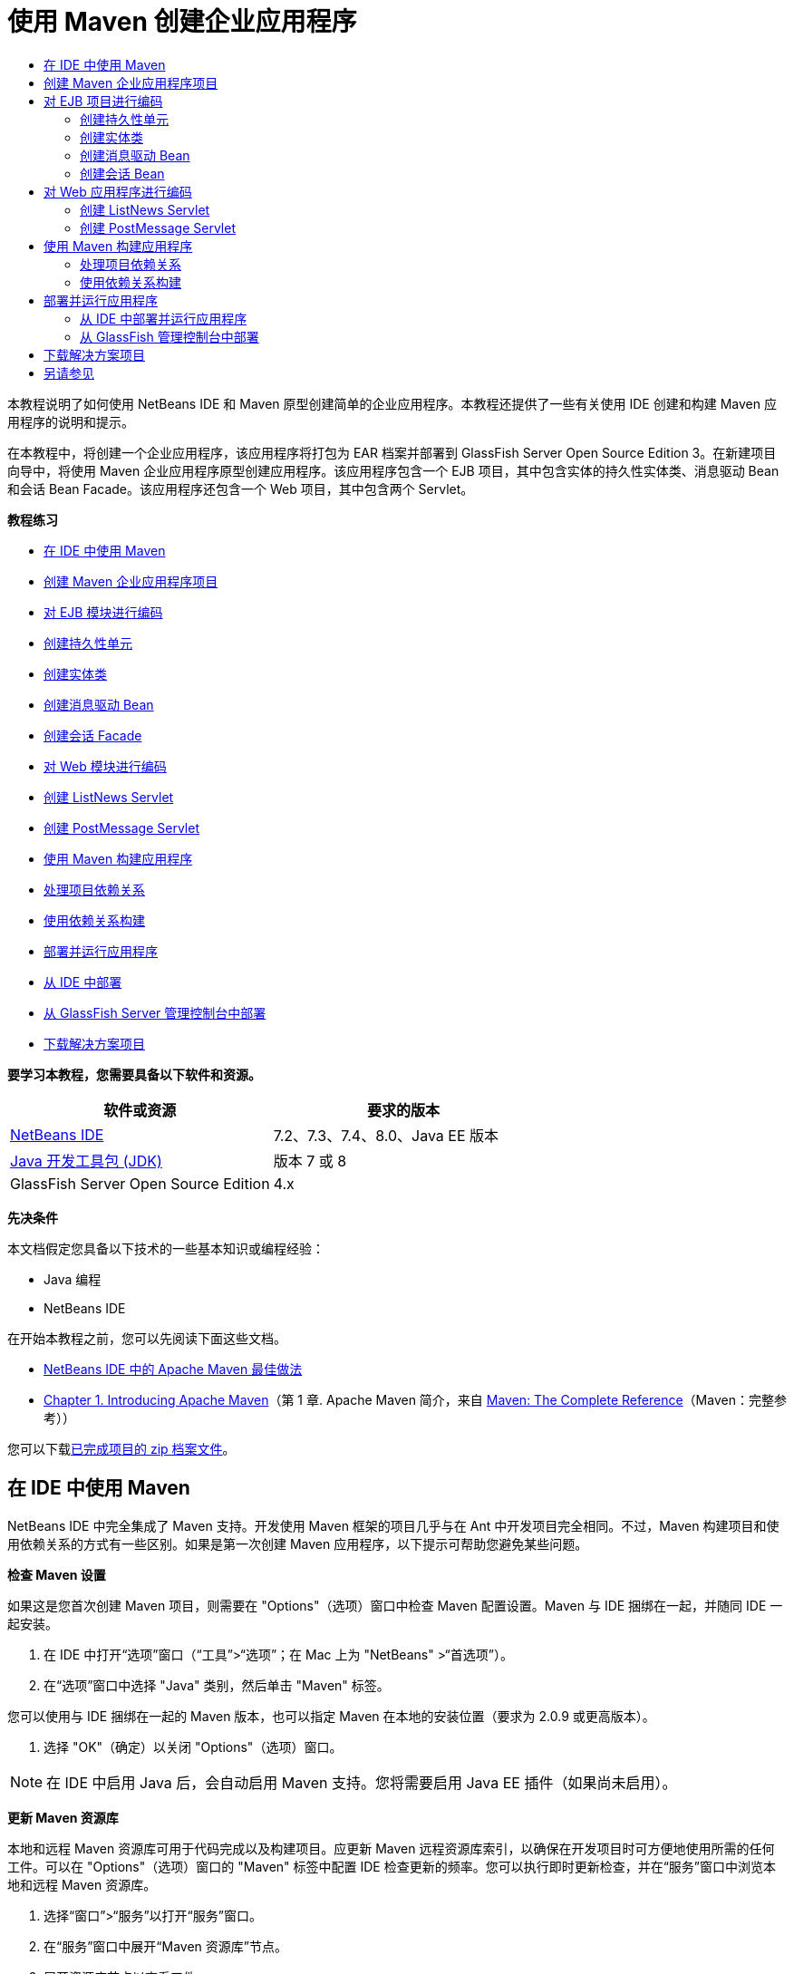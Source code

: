 // 
//     Licensed to the Apache Software Foundation (ASF) under one
//     or more contributor license agreements.  See the NOTICE file
//     distributed with this work for additional information
//     regarding copyright ownership.  The ASF licenses this file
//     to you under the Apache License, Version 2.0 (the
//     "License"); you may not use this file except in compliance
//     with the License.  You may obtain a copy of the License at
// 
//       http://www.apache.org/licenses/LICENSE-2.0
// 
//     Unless required by applicable law or agreed to in writing,
//     software distributed under the License is distributed on an
//     "AS IS" BASIS, WITHOUT WARRANTIES OR CONDITIONS OF ANY
//     KIND, either express or implied.  See the License for the
//     specific language governing permissions and limitations
//     under the License.
//

= 使用 Maven 创建企业应用程序
:jbake-type: tutorial
:jbake-tags: tutorials 
:markup-in-source: verbatim,quotes,macros
:jbake-status: published
:icons: font
:syntax: true
:source-highlighter: pygments
:toc: left
:toc-title:
:description: 使用 Maven 创建企业应用程序 - Apache NetBeans
:keywords: Apache NetBeans, Tutorials, 使用 Maven 创建企业应用程序

本教程说明了如何使用 NetBeans IDE 和 Maven 原型创建简单的企业应用程序。本教程还提供了一些有关使用 IDE 创建和构建 Maven 应用程序的说明和提示。

在本教程中，将创建一个企业应用程序，该应用程序将打包为 EAR 档案并部署到 GlassFish Server Open Source Edition 3。在新建项目向导中，将使用 Maven 企业应用程序原型创建应用程序。该应用程序包含一个 EJB 项目，其中包含实体的持久性实体类、消息驱动 Bean 和会话 Bean Facade。该应用程序还包含一个 Web 项目，其中包含两个 Servlet。

*教程练习*

* <<intro,在 IDE 中使用 Maven>>
* <<Exercise_1,创建 Maven 企业应用程序项目>>
* <<Exercise_2,对 EJB 模块进行编码>>
* <<Exercise_2a,创建持久性单元>>
* <<Exercise_2b,创建实体类>>
* <<Exercise_2c,创建消息驱动 Bean>>
* <<Exercise_2d,创建会话 Facade>>
* <<Exercise_3,对 Web 模块进行编码>>
* <<Exercise_3a,创建 ListNews Servlet>>
* <<Exercise_3b,创建 PostMessage Servlet>>
* <<Exercise_4,使用 Maven 构建应用程序>>
* <<Exercise_4a,处理项目依赖关系>>
* <<Exercise_4b,使用依赖关系构建>>
* <<Exercise_5,部署并运行应用程序>>
* <<Exercise_5a,从 IDE 中部署>>
* <<Exercise_5b,从 GlassFish Server 管理控制台中部署>>
* <<Exercise_7,下载解决方案项目>>

*要学习本教程，您需要具备以下软件和资源。*

|===
|软件或资源 |要求的版本 

|link:https://netbeans.org/downloads/index.html[+NetBeans IDE+] |7.2、7.3、7.4、8.0、Java EE 版本 

|link:http://www.oracle.com/technetwork/java/javase/downloads/index.html[+Java 开发工具包 (JDK)+] |版本 7 或 8 

|GlassFish Server Open Source Edition |4.x 
|===

*先决条件*

本文档假定您具备以下技术的一些基本知识或编程经验：

* Java 编程
* NetBeans IDE

在开始本教程之前，您可以先阅读下面这些文档。

* link:http://wiki.netbeans.org/MavenBestPractices[+NetBeans IDE 中的 Apache Maven 最佳做法+]
* link:http://books.sonatype.com/mvnref-book/reference/introduction.html[+Chapter 1. Introducing Apache Maven+]（第 1 章. Apache Maven 简介，来自 link:http://books.sonatype.com/mvnref-book/reference/index.html[+Maven: The Complete Reference+]（Maven：完整参考））

您可以下载link:https://netbeans.org/projects/samples/downloads/download/Samples%252FJavaEE%252FMavenEnterpriseApp.zip[+已完成项目的 zip 档案文件+]。


== 在 IDE 中使用 Maven

NetBeans IDE 中完全集成了 Maven 支持。开发使用 Maven 框架的项目几乎与在 Ant 中开发项目完全相同。不过，Maven 构建项目和使用依赖关系的方式有一些区别。如果是第一次创建 Maven 应用程序，以下提示可帮助您避免某些问题。

*检查 Maven 设置*

如果这是您首次创建 Maven 项目，则需要在 "Options"（选项）窗口中检查 Maven 配置设置。Maven 与 IDE 捆绑在一起，并随同 IDE 一起安装。

1. 在 IDE 中打开“选项”窗口（“工具”>“选项”；在 Mac 上为 "NetBeans" >“首选项”）。
2. 在“选项”窗口中选择 "Java" 类别，然后单击 "Maven" 标签。

您可以使用与 IDE 捆绑在一起的 Maven 版本，也可以指定 Maven 在本地的安装位置（要求为 2.0.9 或更高版本）。



. 选择 "OK"（确定）以关闭 "Options"（选项）窗口。

NOTE: 在 IDE 中启用 Java 后，会自动启用 Maven 支持。您将需要启用 Java EE 插件（如果尚未启用）。

*更新 Maven 资源库*

本地和远程 Maven 资源库可用于代码完成以及构建项目。应更新 Maven 远程资源库索引，以确保在开发项目时可方便地使用所需的任何工件。可以在 "Options"（选项）窗口的 "Maven" 标签中配置 IDE 检查更新的频率。您可以执行即时更新检查，并在“服务”窗口中浏览本地和远程 Maven 资源库。

1. 选择“窗口”>“服务”以打开“服务”窗口。
2. 在“服务”窗口中展开“Maven 资源库”节点。
3. 展开资源库节点以查看工件。
4. 右键单击资源库节点并在弹出式菜单中选择“更新索引”。

在单击 "Update Indexes"（更新索引）时，IDE 将检查并下载每个 Maven 远程资源库的最新索引。索引表示位于资源库中的工件的当前状态，并用于提供对可用于应用程序的工件的引用。默认情况下，在明确需要工件之前，IDE 不会从资源库中下载该工件。

在 "Services"（服务）窗口中右键单击 "Maven Repositories"（Maven 资源库）并选择 "Find"（查找）可搜索工件。

[NOTE]
====
* 索引非常大，因此可能需要一些时间才能全部更新。
* 如果您使用的是 NetBeans IDE 7.1 或更早版本，您将需要选择 "Window"（窗口）> "Other"（其他）> "Maven Repository Browser"（Maven 资源库浏览器），并在 "Maven Repository Browser"（Maven 资源库浏览器）窗口顶部单击 "Update Indexes"（更新索引）(image:images/maven-refreshrepo.png[title=""Update Indexes"（更新索引）按钮"])。
====

有关在 NetBeans IDE 中使用 Maven 的更多详细信息，请参见link:https://netbeans.org/kb/docs/java/maven-hib-java-se.html[+使用 Hibernate 创建 Maven Swing 应用程序+]教程中的link:https://netbeans.org/kb/docs/java/maven-hib-java-se.html#02[+配置 Maven+] 部分以及 link:http://wiki.netbeans.org/MavenBestPractices[+NetBeans IDE 中的 Apache Maven 最佳做法+]。


== 创建 Maven 企业应用程序项目

本练习的目标是使用与 IDE 捆绑在一起的 Maven 企业应用程序原型创建企业应用程序项目。该企业应用程序原型还会创建 EJB 项目和 Web 应用程序项目。

IDE 在新建项目向导中包含几个 Maven 原型，以帮助您快速创建常见类型的 NetBeans 项目，如企业应用程序项目 (EAR)、Web 应用程序项目 (WAR) 和 EJB 模块项目 (JAR)。该向导还允许使用注册的远程资源库中的原型创建项目。

1. 从主菜单中选择 "File"（文件）> "New Project"（新建项目）（Ctrl-Shift-N 组合键；在 Mac 上为 ⌘-Shift-N 组合键）。
2. 从 "Maven" 类别中选择 "Enterprise Application"（企业应用程序）。单击 "Next"（下一步）。

image::images/maven-newproject1.png[title="新建项目向导中的 "Maven Enterprise Application"（Maven 企业应用程序）项目类型"]



. 键入 *MavenEnterpriseApp* 作为项目名称并设置项目位置。


. （可选）修改工件详细信息。单击 "Next"（下一步）。 

image::images/maven-newproject2.png[title="新建项目向导中的 "Maven Project"（Maven 项目）详细信息"]



. 选择 GlassFish Server 作为服务器。


. 将 "Java EE Version"（Java EE 版本）设置为 "Java EE 6" 或 "Java EE 7"。


. 选中 "Create EJB Module"（创建 EJB 模块）和 "Create Web App Module"（创建 Web 应用程序模块）。单击 "Finish"（完成）。

单击 "Finish"（完成），此时 IDE 将使用 Maven 企业应用程序原型创建以下项目。

* *EJB*。(MavenEnterpriseApp-ejb) EJB 项目通常包含应用程序业务逻辑的源代码。EJB 项目将打包为 EJB JAR 档案。
* *Web 应用程序*。(MavenEnterpriseApp-web) Web 应用程序项目通常包含应用程序的表示层，例如 JSF 和 JSP 页以及 Servlet。Web 应用程序项目可能还包含业务逻辑源代码。Web 应用程序项目将打包为 WAR 档案。
* *汇编*。(MavenEnterpriseApp) 汇编项目用于汇编 EJB 和 WAR 档案中的 EAR 档案。Assembly 项目不包含任何源代码。
* *企业应用程序*。(MavenEnterpriseApp-ear) 企业应用程序项目不包含任何源代码。企业应用程序仅包含 POM 文件 ( ``pom.xml`` ) 以及企业应用程序中包含的模块的详细信息。

image::images/maven-projectswindow2.png[title="显示已生成项目的 "Projects"（项目）窗口"]

在创建企业应用程序项目后，如果有任何依赖关系不可用，则将标记该企业应用程序项目。如果展开 MavenEnterpriseApp-ear 项目的 "Dependencies"（依赖关系）节点，则可以看到是否缺少任何所需的库或所需的库不在类路径中。企业应用程序项目依赖于在编译 EJB 项目和 Web 项目后打包和提供的 JAR 和 WAR。您可以看到， ``MavenEnterpriseApp-ejb``  和  ``MavenEnterpriseApp-web``  作为依赖关系列出。

在某些情况下，您会在状态栏中看到 "Maven" 图标，您可以单击该图标以运行初期构建，并解决缺少依赖关系的问题。

image::images/priming-build.png[title="使用状态栏中的 Maven 图标可以运行初期构建"] 


== 对 EJB 项目进行编码

EJB 项目包含应用程序的业务逻辑。在此应用程序中，GlassFish 容器将使用 Java 事务 API (JTA) 管理事务。在本教程中，将在 EJB 项目中创建一个实体类及其消息驱动 Bean 和会话 Facade。


=== 创建持久性单元

在本练习中，将在 EJB 项目中创建一个持久性单元。持久性单元指定数据库连接详细信息以及如何管理事务。对于此应用程序，将在新建持久性单元向导中指定 JTA，因为您希望由 GlassFish Server 管理事务。

要创建持久性单元，请执行以下步骤。

1. 右键单击 EJB 项目节点，然后从弹出式菜单中选择 "New"（新建）＞ "Other"（其他）打开新建文件向导。
2. 从 "Persistence"（持久性）类别中选择 "Persistence Unit"（持久性单元）。单击 "Next"（下一步）。
3. 在 "New Persistence Unit"（新建持久性单元）对话框中，选择 EclipseLink 作为持久性提供器。
4. 选择数据源（例如，如果要使用 JavaDB，则选择  ``jdbc/sample`` ）。

在安装 IDE 和 GlassFish Server 时， ``jdbc/sample``  的数据源将与 IDE 资源包捆绑在一起；但如果要使用不同的数据库，则可以指定不同的数据源。

您可以保留其他默认选项（持久性单元名称、EclipseLink 持久性提供器）。



. 确保选中 "Use Java Transaction APIs"（使用 Java 事务 API），并且将 "Table Generation Strategy"（表生成策略）设置为 "Create"（创建），以便在部署应用程序时创建基于实体类的表。单击 "Finish"（完成）。

image::images/maven-persistenceunit.png[title="新建持久性单元向导"]

单击 "Finish"（完成），此时 IDE 将创建 XML 文件  ``persistence.xml``  并在编辑器中打开该文件。在 "Projects"（项目）窗口中，您可以看到在  ``"Other Sources"（其他源）> "src/main/resources" > "META-INF"``  目录中创建了该文件。该文件包含连接到数据库以及如何管理事务的详细信息。如果在编辑器中单击 "Source"（源）标签，则可以查看与持久性单元相关的以下详细信息。


[source,xml,subs="{markup-in-source}"]
----

...
<persistence-unit name="com.mycompany_MavenEnterpriseApp-ejb_ejb_1.0-SNAPSHOTPU" transaction-type="JTA">
    <provider>org.eclipse.persistence.jpa.PersistenceProvider</provider>
    <jta-data-source>jdbc/sample</jta-data-source>
    <exclude-unlisted-classes>false</exclude-unlisted-classes>
    <properties>
      <property name="eclipselink.ddl-generation" value="create-tables"/>
    </properties>
</persistence-unit>
            
----

您可以看到将  ``JTA``  指定为事务类型，并且应用程序使用注册的数据源  ``jdbc/sample`` 。


=== 创建实体类

在本练习中，将在 EJB 项目中创建一个实体类以表示永久保存到数据库中的对象。要创建 NewsEntity 实体类，请执行以下步骤。

1. 右键单击 "Projects"（项目）窗口中的 EJB 模块，然后选择 "New"（新建）＞ "Other"（其他）打开新建文件向导。
2. 从 "Persistence"（持久性）类别中，选择 "Entity Class"（实体类）。单击 "Next"（下一步）。
3. 键入 *NewsEntity* 作为类名。
4. 键入 *ejb* 作为包名，并将 "Primary Key Type"（主键类型）保留为 Long。单击 "Finish"（完成）。

单击 "Finish"（完成），此时将在源代码编辑器中打开实体类  ``NewsEntity.java`` 。在源代码编辑器中，执行以下步骤以添加一些字段。

1. 将以下字段声明添加到类中。

[source,java,subs="{markup-in-source}"]
----

private String title;
private String body;
----


. 在源代码编辑器的类定义之间右键单击，然后选择 "Insert Code"（插入代码）（Alt-Insert 组合键；在 Mac 上为 Ctrl-I 组合键）> "Getter and Setter"（Getter 和 Setter）。


. 在 "Generate Getters and Setters"（生成 Getter 和 Setter）对话框中，选择  ``body``  和  ``title``  字段。单击 "Generate"（生成）。


. 保存对该类所做的更改。


=== 创建消息驱动 Bean

在本练习中，将在 EJB 项目中创建一个消息驱动 Bean。消息驱动 Bean 是一个可异步交换消息的企业 Bean。NewsApp 应用程序使用消息驱动 Bean 接收并处理 Web 模块中的 Servlet 发送到队列的消息。

要在应用程序中使用消息驱动 Bean，需要在服务器中注册该 Bean 使用的连接器资源。在部署到 GlassFish Server 时，您可以直接通过管理控制台在服务器上创建资源，也可以在部署时在  ``glassfish-resources.xml``  描述符文件中指定详细信息以创建资源。将应用程序部署到服务器时，服务器将根据描述符文件注册资源。在 IDE 中使用新建文件向导创建消息驱动 Bean 时，IDE 将在描述符文件中为您生成元素。

对于 Maven 项目， ``glassfish-resources.xml``  文件位于 "Files"（文件）窗口的项目节点下方的  ``src/main/setup``  目录中。

1. 右键单击 "Projects"（项目）窗口中的 EJB 模块，然后选择 "New"（新建）＞ "Other"（其他）打开新建文件向导。
2. 从 "Enterprise JavaBeans" 类别中，选择 "Message-Driven Bean"（消息驱动 Bean）。单击 "Next"（下一步）。
3. 键入 *NewMessage* 作为 EJB 名称。
4. 从 "Package"（包）下拉列表中选择 *ejb*。
5. 单击 "Project Destination"（项目目标）字段旁边的 "Add"（添加）按钮，以打开 "Add Message Destination"（添加消息目标）对话框。
6. 在 "Add Message Destination"（添加消息目标）对话框中，键入 *jms/NewMessage* 并选择 "Queue"（队列）作为目标类型。单击 "OK"（确定）。

image::images/maven-messagedestination.png[title=""Add Message Destination"（添加消息目标）对话框"]



. 确认项目目标正确无误。单击 "Next"（下一步）。

image::images/maven-newmdb.png[title="新建消息驱动 Bean 向导"]



. 接受 "Activation Config Properties"（激活配置属性）中的默认设置。单击 "Finish"（完成）。

单击 "Finish"（完成），此时 IDE 将生成 Bean 类，并添加以下标注（将该类标识为消息驱动 Bean）和配置属性。


[source,java,subs="{markup-in-source}"]
----

@MessageDriven(mappedName = "jms/NewMessage", activationConfig =  {
        @ActivationConfigProperty(propertyName = "acknowledgeMode", propertyValue = "Auto-acknowledge"),
        @ActivationConfigProperty(propertyName = "destinationType", propertyValue = "javax.jms.Queue")
    })
public class NewMessage implements MessageListener {

    public NewMessage() {
    }

    @Override
    public void onMessage(Message message) {
    }
}
----


. 在类中添加以下带标注的字段，以将  ``MessageDrivenContext``  资源注入到类中。

[source,java,subs="{markup-in-source}"]
----

public class NewMessage implements MessageListener {

*@Resource
private MessageDrivenContext mdc;*

----


. 添加以下带标注的字段（以粗体显示），以将实体管理器引入到类中。

[source,java,subs="{markup-in-source}"]
----

public class NewMessage implements MessageListener {

@Resource
private MessageDrivenContext mdc;
*@PersistenceContext(unitName="com.mycompany_MavenEnterpriseApp-ejb_ejb_1.0-SNAPSHOTPU")
private EntityManager em;*
                   
----

 ``@PersistenceContext``  标注通过声明持久性单元来指定上下文。 ``unitName``  值是持久性单元的名称。



. 添加以下  ``save``  方法（以粗体显示）。

[source,java,subs="{markup-in-source}"]
----

public NewMessage() {
}

@Override
public void onMessage(Message message) {
}

*private void save(Object object) {
    em.persist(object);
}*
----


. 在  ``onMessage``  方法主体中，添加以下内容（以粗体显示）以修改该方法：

[source,java,subs="{markup-in-source}"]
----

public void onMessage(Message message) {
     *ObjectMessage msg = null;
     try {
          if (message instanceof ObjectMessage) {
          msg = (ObjectMessage) message;
              NewsEntity e = (NewsEntity) msg.getObject();
              save(e);
          }
     } catch (JMSException e) {
          e.printStackTrace();
          mdc.setRollbackOnly();
     } catch (Throwable te) {
          te.printStackTrace();
     }*
}
----


. 修复 import 语句（Ctrl-Shift-I 组合键；在 Mac 上为 ⌘-Shift-I 组合键）并保存所做的更改。

NOTE: 在生成 import 语句时，您需要确保导入 * ``jms`` * 和 * ``javax.annotation.Resource`` *。

有关消息驱动 Bean 的更多详细信息，请参见 link:http://download.oracle.com/javaee/6/tutorial/doc/index.html[+Java EE 6 教程第 I 部分+]中的link:http://download.oracle.com/javaee/6/tutorial/doc/gipko.html[+什么是消息驱动 Bean？+]一章。


=== 创建会话 Bean

在本练习中，将使用向导为 NewsEntity 实体类创建会话 Bean Facade。向导将生成  ``create`` 、 ``edit``  和  ``find``  方法，将通过 Web 应用程序项目中的 Servlet 访问这些方法。

1. 右键单击 EJB 模块，然后选择 "New"（新建）＞ "Other"（其他）。
2. 从 "Persistence"（持久性）类别中，选择 "Session Beans for Entity Classes"（实体类的会话 Bean），然后单击 "Next"（下一步）。
3. 从可用实体类的列表中选择 *ejb.NewsEntity*，然后单击 "Add"（添加）以将该类移动到 "Selected Entity Classes"（选定的实体类）窗格中。单击 "Next"（下一步）。
4. 选择 *ejb* 作为包。单击 "Finish"（完成）。

在单击 "Finish"（完成）后，IDE 将生成两个会话 Facade 类： ``AbstractFacade.java``  和  ``NewsEntityFacade.java`` ，后者用于扩展抽象 Facade 类。抽象 Facade 类用于定义几个常用于实体类的方法。

image::images/maven-sessionwizard.png[title="实体类的会话 Bean 向导"]


== 对 Web 应用程序进行编码

在此部分，将在 Web 应用程序项目中创建两个 Servlet。


=== 创建 ListNews Servlet

在本练习中，将创建用于显示发布的消息列表的 ListNews Servlet。将使用标注注入会话 Facade，并访问  ``findAll``  方法以检索发布的消息。

1. 右键单击 Web 模块项目，然后选择 "New"（新建）> "Servlet"。
2. 键入 *ListNews* 作为类名。
3. 键入 *web* 作为包名。单击 "Finish"（完成）。

单击 "Finish"（完成），此时将在源代码编辑器中打开类  ``ListNews.java`` 。



. 在源代码编辑器中的类定义之间右键单击，然后选择 "Insert Code"（插入代码）（Alt-Insert 组合键；在 Mac 上为 Ctrl-I 组合键）> "Call Enterprise Bean"（调用企业 Bean）。


. 在 "Call Enterprise Bean"（调用企业 Bean）对话框中，展开 "MavenEnterpriseApp-ejb" 节点，然后选择 "NewsEntityFacade"。单击 "OK"（确定）。

image::images/maven-callbean.png[title=""Call Enterprise Bean"（调用企业 Bean）对话框"]

在单击 "OK"（确定）时，将使用  ``@EJB``  标注将 EJB 资源注入到 Servlet 中。


[source,java,subs="{markup-in-source}"]
----

@WebServlet(name = "ListNews", urlPatterns = {"/ListNews"})
public class ListNews extends HttpServlet {
    @EJB
    private NewsEntityFacade newsEntityFacade;
----


. 在  ``processRequest``  方法中，将以下代码行（以粗体显示）添加到方法主体中以修改该方法：

[source,xml,subs="{markup-in-source}"]
----

out.println("<h1>Servlet ListNews at " + request.getContextPath () + "</h1>");
*
List news = newsEntityFacade.findAll();
for (Iterator it = news.iterator(); it.hasNext();) {
  NewsEntity elem = (NewsEntity) it.next();
  out.println(" <b>"+elem.getTitle()+" </b><br />");
  out.println(elem.getBody()+"<br /> ");
}
out.println("<a href='PostMessage'>Add new message</a>");
*
out.println("</body>");
   
----

NOTE: 如果您使用的是早期版本的 IDE，可能需要注释掉该代码。



. 修复 import 语句（Ctrl-Shift-I 组合键；在 Mac 上为 ⌘-Shift-I 组合键）并保存所做的更改。

在生成 import 语句时，您希望导入  ``java.util``  库。


=== 创建 PostMessage Servlet

在本练习中，您将创建用于传递消息的 PostMessage Servlet。您将使用标注向该 Servlet 中直接注入创建的 JMS 资源，从而指定变量名称及其映射到的名称。然后，您将添加用于发送 JMS 消息的代码，以及用于在 HTML 窗体中添加消息的代码。

1. 右键单击 Web 模块项目，然后选择 "New"（新建）> "Servlet"。
2. 键入 *PostMessage* 作为类名。
3. 选择 *web* 作为包名。单击 "Finish"（完成）。

单击 "Finish"（完成），此时将在源代码编辑器中打开类  ``PostMessage.java`` 。



. 在源代码编辑器中，添加以下字段声明以使用标注注入  ``ConnectionFactory``  和  ``Queue``  资源。

[source,java,subs="{markup-in-source}"]
----

@WebServlet(name="PostMessage", urlPatterns={"/PostMessage"})
public class PostMessage extends HttpServlet {
   *@Resource(mappedName="jms/NewMessageFactory")
   private  ConnectionFactory connectionFactory;

   @Resource(mappedName="jms/NewMessage")
   private  Queue queue;*
----


. 修复 import 语句以导入 * ``javax.jms`` * 库。

image::images/maven-searchdepend1.png[title=""Fix All Imports"（修复所有导入）对话框"]

NOTE: 如果 IDE 未提供  ``javax.jms``  以供选择，您可以在资源库中搜索合适的工件，方法是：在  ``private ConnectionFactory connectionFactory;``  旁边的旁注中单击建议图标，然后选择 "Search Dependency at Maven Repositories"（在 Maven 资源库中搜索依赖关系）。

image::images/maven-searchdependencies.png[title="编辑器中用于在资源库中搜索依赖关系的提示"]

使用 "Search in Maven Repositories"（在 Maven 资源库中搜索）对话框，可以找到包含  ``ConnectionFactory``  的  ``javaee-api-6.0``  工件。

image::images/maven-searchdepend2.png[title=""Search in Maven Repositories"（在 Maven 资源库中搜索）对话框"]



. 添加以下代码以将 JMS 消息发送到  ``processRequest``  方法。

[source,java,subs="{markup-in-source}"]
----

response.setContentType("text/html;charset=UTF-8");

*// Add the following code to send the JMS message
String title=request.getParameter("title");
String body=request.getParameter("body");
if ((title!=null) &amp;&amp; (body!=null)) {
    try {
        Connection connection = connectionFactory.createConnection();
        Session session = connection.createSession(false, Session.AUTO_ACKNOWLEDGE);
        MessageProducer messageProducer = session.createProducer(queue);

        ObjectMessage message = session.createObjectMessage();
        // here we create NewsEntity, that will be sent in JMS message
        NewsEntity e = new NewsEntity();
        e.setTitle(title);
        e.setBody(body);

        message.setObject(e);
        messageProducer.send(message);
        messageProducer.close();
        connection.close();
        response.sendRedirect("ListNews");

    } catch (JMSException ex) {
        ex.printStackTrace();
    }
}*
----


. 为用于添加消息的 Web 窗体添加以下代码（以粗体显示）。

[source,xml,subs="{markup-in-source}"]
----

out.println("Servlet PostMessage at " + request.getContextPath() + "</h1>");

*// The following code adds the form to the web page
out.println("<form>");
out.println("Title: <input type='text' name='title'><br/>");
out.println("Message: <textarea name='body'></textarea><br/>");
out.println("<input type='submit'><br/>");
out.println("</form>");
*
out.println("</body>");
    
----

NOTE: 如果您使用的是早期版本的 IDE，可能需要注释掉该代码。



. 修复导入并保存更改。

image::images/maven-jms-imports.png[title=""Fix All Imports"（修复所有导入）对话框"]

NOTE: 您需要为  ``Connection`` 、 ``ConnectionFactory`` 、 ``Session``  和  ``Queue``  导入 * ``javax.jms`` * 库。


== 使用 Maven 构建应用程序

现在，已完成了应用程序编码，接下来可以使用 Maven 构建企业应用程序。在此部分，将构建项目，并将其打包到 EAR 档案中。EAR 档案包含 EJB JAR 档案和 WAR 档案。在创建 EAR 档案后，您可以将该档案部署到目标服务器上。


=== 处理项目依赖关系

在本练习中，将检查 Web 项目的 POM ( ``pom.xml`` )，并修改该 POM，以防打包时将不必要的工件包含在 WAR 中。  每个 Maven 项目包含一个  ``pom.xml``  文件，其中包含档案内容的详细信息。项目所需的任何外部库都在 POM 中作为依赖关系列出。您可以修改 POM，以指定将档案打包时需要包含或应该排除的依赖关系。

在此应用程序中，EJB JAR 和 WAR 档案将打包到 EAR 档案中。如果查看 MavenEnterpriseApp-ear 项目的  ``pom.xml`` ，则可以看到 EJB 和 WAR 已声明为依赖关系。

image::images/maven-earpom.png[title="EAR 项目的 pom.xml"]

如果在编辑器中查看 Web 项目的  ``pom.xml`` ，则可以看到 EJB 档案已声明为依赖关系，而作用域已指定为  ``provided`` 。如果工件的作用域元素值为  ``provided`` ，则打包时将不包含该工件。Web 项目要求将 EJB 档案作为依赖关系，但对于此应用程序，您不希望在打包时将 EJB 档案包含在 WAR 中，因为 EJB 档案将作为 EAR 档案的一部分使用和提供。

image::images/maven-webpom.png[title="Web 应用程序项目的 pom.xml"]

可以在编辑器中打开  ``pom.xml`` ，然后单击 "Graph"（图形）标签以查看项目依赖关系的可视表示形式。如果您使用的是 IDE 的早期版本，则可以在编辑器中右键单击  ``pom.xml`` ，然后选择 "Show Dependency Graph"（显示依赖关系图形）。可以将光标放在工件上以显示包含工件详细信息的工具提示。

image::images/maven-webpomgraph.png[title="依赖关系图"]

执行以下步骤，修改 Web 项目的 POM，以便将  ``scope``  元素添加到  ``javaee-api``  工件的依赖关系中。

1. 展开 Web 项目下方的 "Project Files"（项目文件）节点。
2. 双击  ``pom.xml`` ，该文件在编辑器中打开。
3. 确认为  ``javaee-api``  工件的  ``<scope>``  值设置了  ``provided`` 。

如果此值不是  ``provided`` ，则您需要编辑 POM 以进行以下更改：


[source,xml,subs="{markup-in-source}"]
----

<dependency>
    <groupId>javax</groupId>
    <artifactId>javaee-api</artifactId>
    <version>7.0</version>
    <type>jar</type>
    *<scope>provided</scope>*
</dependency>
----

可以在 POM 编辑器中使用代码完成功能帮助编辑该文件。

image::images/maven-addscope-javaee.png[title="POM 中作用域元素的代码完成"]

通过声明提供了依赖关系，在构建 WAR 档案时，Maven 将不打包该工件。



. 保存所做的更改。


=== 使用依赖关系构建

Maven 构建框架包含一系列特定的阶段，每个阶段包含一个或多个目标，可以配置这些阶段以使用各种不同的 Maven 插件。"Build with Dependencies"（使用依赖关系构建）菜单项将映射到 Maven 构建生命周期的  ``install``  阶段，并配置为使用 Reactor 插件。在弹出式菜单中选择 "Build with Dependencies"（使用依赖关系构建）时，Maven 将构建应用程序和任何所需的依赖关系，并将构建工件复制到本地资源库中。

可以在项目 "Properties"（属性）对话框的 "Actions"（操作）面板中修改将 Maven 阶段和目标映射到菜单操作的方式。

要构建 EAR 档案，请执行以下步骤。

* 右键单击 MavenEnterpriseApp-ear 项目节点，然后选择 "Build with Dependencies"（使用依赖关系构建）。

在使用 Reactor 插件构建 EAR 项目时，首先将构建作为 EAR 项目的依赖关系的子项目，然后再构建 EAR 项目。"Output"（输出）窗口将显示构建顺序。

image::images/maven-reactor1.png[title="显示反应器构建顺序的 "Output"（输出）窗口"]

还会在 "Output"（输出）窗口中显示构建结果。

image::images/maven-reactor2.png[title="显示反应器构建状态的 "Output"（输出）窗口"]

在构建 EAR 项目后，您可以在 "Files"（文件）窗口中的 EAR 项目节点下方的  ``target``  目录中看到最终的 EAR 档案。

image::images/maven-earfileswindow1.png[title="显示 EAR 档案的 "Files"（文件）窗口"]

如果使用默认工件名称  ``com.mycompany`` ，则可以在 "Maven Repository Browser"（Maven 资源库浏览器）中展开 "Local Repository"（本地资源库）中的  ``com.mycompany``  以查看构建工件。

有关构建 Maven 项目的详细信息，请参见 link:http://maven.apache.org[+maven.apache.org+] 上的 link:http://maven.apache.org/guides/introduction/introduction-to-the-lifecycle.html[+Maven - Introduction to the Build Lifecycle+]（Maven - 构建生命周期简介）。


== 部署并运行应用程序

本节介绍了两种将 EAR 档案部署到服务器上的方法。可通过以下方法将应用程序部署到 GlassFish Server 上：使用 IDE 中的菜单操作或 GlassFish 管理控制台中的 "Deploy"（部署）工具。


=== 从 IDE 中部署并运行应用程序

在本练习中，将使用 "Run"（运行）操作，将 EAR 档案部署到 GlassFish Server。部署应用程序之后，将在浏览器中打开该应用程序的 ListNews 页，并添加一条消息。

1. 在 "Projects"（项目）窗口中右键单击 EAR 项目节点，然后选择 "Run"（运行）。

单击 "Run"（运行）后，IDE 将在服务器上部署 EAR 档案并创建 JMS 资源。IDE 将在浏览器中打开默认的项目索引页 (link:http://localhost:8080/MavenEnterpriseApp-web/[+http://localhost:8080/MavenEnterpriseApp-web/+])。



. 打开浏览器，访问下列 URL 以显示 ListNews 页。

link:http://localhost:8080/MavenEnterpriseApp-web/ListNews[+http://localhost:8080/MavenEnterpriseApp-web/ListNews+]。

第一次运行项目时，数据库为空，并且没有要显示的消息。

image::images/maven-browser1.png[title="在浏览器中打开的 ListNews 页"]



. 单击 "Add New Message"（添加新消息）。


. 在 PostMessage Servlet 的窗体中键入消息。单击 "Submit Query"（提交查询）。

image::images/maven-browser2.png[title="在浏览器中打开的 PostMessage 页"]

使用 PostMessage Servlet 添加消息时，会将该消息发送到消息驱动 Bean 以写入持久性存储，并且将调用 ListNews Servlet 以显示数据库中的消息。ListNews 检索到的数据库中消息的列表通常不包含新消息，因为消息服务是异步的。

默认情况下，对于将 GlassFish Server 指定为目标服务器的 Maven 项目，将启用 "Compile on Save"（在保存时编译）和 "Deploy on Save"（在保存时部署）。例如，如果修改并保存 Servlet，则可以在浏览器中重新加载该 Servlet 并查看所做的更改，而不用重新部署应用程序。


=== 从 GlassFish 管理控制台中部署

在本练习中，将使用 GlassFish 管理控制台中的 "Deploy"（部署）工具部署 EAR 档案。

1. 在 "Services"（服务）窗口中展开 "Servers"（服务器）节点。
2. 启动 GlassFish Server。
3. 右键单击 GlassFish Server 节点，然后选择 "View Admin Console"（查看管理控制台）以在浏览器中打开 GlassFish 管理控制台。
4. 在管理控制台的左窗格中，单击 "Applications"（应用程序）节点。
5. 在管理控制台的主窗格中，单击 "Deploy"（部署）按钮。
6. 单击 "Browse"（浏览）以查找企业应用程序的 EAR 档案。

EAR 档案位于本地系统上的企业应用程序目录的  ``target``  目录中。



. 单击 "OK"（确定）。

在单击 "OK"（确定）时，GlassFish 部署工具将部署应用程序。

NOTE: 如果在 GlassFish 管理控制台中使用部署工具部署应用程序，则还需要手动创建应用程序所需的资源（如不存在）。


== 下载解决方案项目

您可以采用下列方法下载本教程的解决方案（作为一个项目）。

* 下载link:https://netbeans.org/projects/samples/downloads/download/Samples%252FJavaEE%252FMavenEnterpriseApp.zip[+已完成项目的 zip 档案文件+]。
* 通过执行以下步骤从 NetBeans 样例检出项目源代码：
1. 从主菜单中选择 "Team"（团队开发）> "Subversion" > "Checkout"（检出）。
2. 在 "Checkout"（检出）对话框中，输入以下资源库 URL：
 ``https://svn.netbeans.org/svn/samples~samples-source-code`` 
单击 "Next"（下一步）。


. 单击 "Browse"（浏览）以打开 "Browse Repostiory Folders"（浏览资源库文件夹）对话框。


. 展开根节点并选择 *samples/javaee/MavenEnterpriseApp*。单击 "OK"（确定）。


. 指定用于存储源代码的本地文件夹（本地文件夹必须为空）。


. 单击 "Finish"（完成）。

单击 "Finish"（完成），此时 IDE 会将本地文件夹初始化为 Subversion 资源库，并检出项目源代码。



. 在完成检出操作后将会显示一个对话框，在该对话框中单击 "Open Project"（打开项目）。

NOTE: 有关安装 Subversion 的更多信息，请参见 link:../ide/subversion.html[+NetBeans IDE 中的 Subversion 指南+]中有关link:../ide/subversion.html#settingUp[+设置 Subversion+] 的部分。


link:/about/contact_form.html?to=3&subject=Feedback:%20Creating%20an%20Enterprise%20Application%20Using%20Maven[+发送有关此教程的反馈意见+]



== 另请参见

有关使用 NetBeans IDE 开发 Java EE 应用程序的更多信息，请参见以下资源：

* link:javaee-intro.html[+Java EE 技术简介+]
* link:javaee-gettingstarted.html[+Java EE 应用程序入门指南+]
* link:maven-entapp-testing.html[+测试 Maven 企业应用程序+]
* link:../../trails/java-ee.html[+Java EE 和 Java Web 学习资源+]

您可以在 link:http://download.oracle.com/javaee/7/tutorial/doc/[+Java EE 7 教程+]中找到有关使用 企业 Bean 的详细信息。

要发送意见和建议、获得支持以及随时了解 NetBeans IDE Java EE 开发功能的最新开发情况，请link:../../../community/lists/top.html[+加入 nbj2ee 邮件列表+]。

